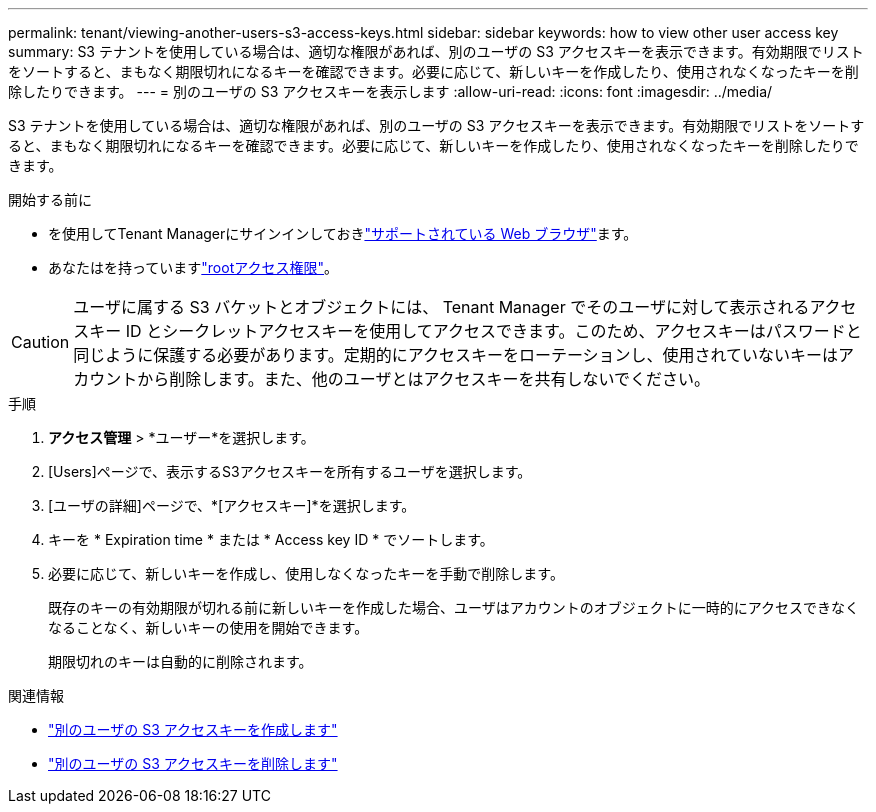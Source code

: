 ---
permalink: tenant/viewing-another-users-s3-access-keys.html 
sidebar: sidebar 
keywords: how to view other user access key 
summary: S3 テナントを使用している場合は、適切な権限があれば、別のユーザの S3 アクセスキーを表示できます。有効期限でリストをソートすると、まもなく期限切れになるキーを確認できます。必要に応じて、新しいキーを作成したり、使用されなくなったキーを削除したりできます。 
---
= 別のユーザの S3 アクセスキーを表示します
:allow-uri-read: 
:icons: font
:imagesdir: ../media/


[role="lead"]
S3 テナントを使用している場合は、適切な権限があれば、別のユーザの S3 アクセスキーを表示できます。有効期限でリストをソートすると、まもなく期限切れになるキーを確認できます。必要に応じて、新しいキーを作成したり、使用されなくなったキーを削除したりできます。

.開始する前に
* を使用してTenant Managerにサインインしておきlink:../admin/web-browser-requirements.html["サポートされている Web ブラウザ"]ます。
* あなたはを持っていますlink:tenant-management-permissions.html["rootアクセス権限"]。



CAUTION: ユーザに属する S3 バケットとオブジェクトには、 Tenant Manager でそのユーザに対して表示されるアクセスキー ID とシークレットアクセスキーを使用してアクセスできます。このため、アクセスキーはパスワードと同じように保護する必要があります。定期的にアクセスキーをローテーションし、使用されていないキーはアカウントから削除します。また、他のユーザとはアクセスキーを共有しないでください。

.手順
. *アクセス管理* > *ユーザー*を選択します。
. [Users]ページで、表示するS3アクセスキーを所有するユーザを選択します。
. [ユーザの詳細]ページで、*[アクセスキー]*を選択します。
. キーを * Expiration time * または * Access key ID * でソートします。
. 必要に応じて、新しいキーを作成し、使用しなくなったキーを手動で削除します。
+
既存のキーの有効期限が切れる前に新しいキーを作成した場合、ユーザはアカウントのオブジェクトに一時的にアクセスできなくなることなく、新しいキーの使用を開始できます。

+
期限切れのキーは自動的に削除されます。



.関連情報
* link:creating-another-users-s3-access-keys.html["別のユーザの S3 アクセスキーを作成します"]
* link:deleting-another-users-s3-access-keys.html["別のユーザの S3 アクセスキーを削除します"]

